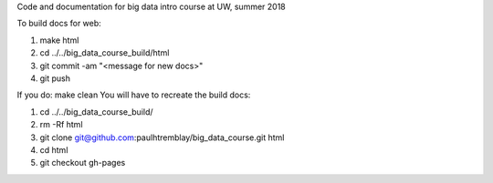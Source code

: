 Code and documentation for big data intro course at UW, summer 2018

To build docs for web:

1. make html
2. cd ../../big_data_course_build/html
3. git commit -am "<message for new docs>" 
4. git push

If you do:
make clean
You will have to recreate the build docs:

1. cd ../../big_data_course_build/
2. rm -Rf html
3. git clone git@github.com:paulhtremblay/big_data_course.git html
4. cd  html
5. git checkout gh-pages

